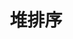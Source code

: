#+TITLE: 堆排序
#+STYLE: <link rel="stylesheet" type="text/css" href="../resources/style/style.css" />
#+LINK_HOME: ../index.html
